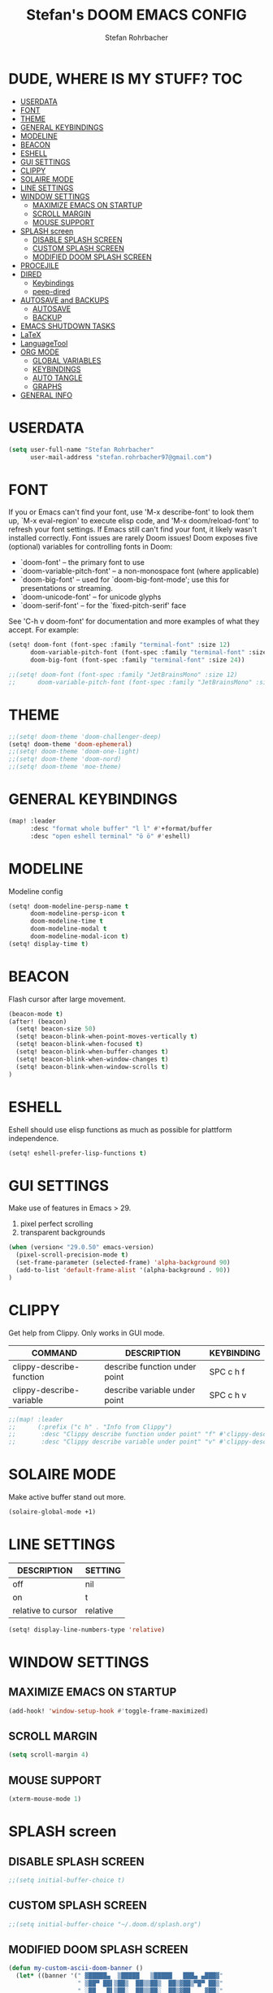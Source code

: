 #+title: Stefan's DOOM EMACS CONFIG
#+author: Stefan Rohrbacher
#+startup: showeverything
#+property: header-args :tangle config.el
#+auto_tangle: t

* DUDE, WHERE IS MY STUFF? :TOC:
- [[#userdata][USERDATA]]
- [[#font][FONT]]
- [[#theme][THEME]]
- [[#general-keybindings][GENERAL KEYBINDINGS]]
- [[#modeline][MODELINE]]
- [[#beacon][BEACON]]
- [[#eshell][ESHELL]]
- [[#gui-settings][GUI SETTINGS]]
- [[#clippy][CLIPPY]]
- [[#solaire-mode][SOLAIRE MODE]]
- [[#line-settings][LINE SETTINGS]]
- [[#window-settings][WINDOW SETTINGS]]
  - [[#maximize-emacs-on-startup][MAXIMIZE EMACS ON STARTUP]]
  - [[#scroll-margin][SCROLL MARGIN]]
  - [[#mouse-support][MOUSE SUPPORT]]
- [[#splash-screen][SPLASH screen]]
  - [[#disable-splash-screen][DISABLE SPLASH SCREEN]]
  - [[#custom-splash-screen][CUSTOM SPLASH SCREEN]]
  - [[#modified-doom-splash-screen][MODIFIED DOOM SPLASH SCREEN]]
- [[#procejile][PROCEJILE]]
- [[#dired][DIRED]]
  - [[#keybindings][Keybindings]]
  - [[#peep-dired][peep-dired]]
- [[#autosave-and-backups][AUTOSAVE and BACKUPS]]
  - [[#autosave][AUTOSAVE]]
  - [[#backup][BACKUP]]
- [[#emacs-shutdown-tasks][EMACS SHUTDOWN TASKS]]
- [[#latex][LaTeX]]
- [[#languagetool][LanguageTool]]
- [[#org-mode][ORG MODE]]
  - [[#global-variables][GLOBAL VARIABLES]]
  - [[#keybindings-1][KEYBINDINGS]]
  - [[#auto-tangle][AUTO TANGLE]]
  - [[#graphs][GRAPHS]]
- [[#general-info][GENERAL INFO]]

* USERDATA
#+begin_src emacs-lisp
(setq user-full-name "Stefan Rohrbacher"
      user-mail-address "stefan.rohrbacher97@gmail.com")
#+end_src

* FONT
If you or Emacs can't find your font, use 'M-x describe-font' to look them
up, `M-x eval-region' to execute elisp code, and 'M-x doom/reload-font' to
refresh your font settings. If Emacs still can't find your font, it likely
wasn't installed correctly. Font issues are rarely Doom issues!
Doom exposes five (optional) variables for controlling fonts in Doom:
 - `doom-font' -- the primary font to use
 - `doom-variable-pitch-font' -- a non-monospace font (where applicable)
 - `doom-big-font' -- used for `doom-big-font-mode'; use this for
   presentations or streaming.
 - `doom-unicode-font' -- for unicode glyphs
 - `doom-serif-font' -- for the `fixed-pitch-serif' face

See 'C-h v doom-font' for documentation and more examples of what they
accept. For example:

#+begin_src emacs-lisp
(setq! doom-font (font-spec :family "terminal-font" :size 12)
      doom-variable-pitch-font (font-spec :family "terminal-font" :size 13)
      doom-big-font (font-spec :family "terminal-font" :size 24))

;;(setq! doom-font (font-spec :family "JetBrainsMono" :size 12)
;;      doom-variable-pitch-font (font-spec :family "JetBrainsMono" :size 13))
#+end_src

* THEME
#+begin_src emacs-lisp
;;(setq! doom-theme 'doom-challenger-deep)
(setq! doom-theme 'doom-ephemeral)
;;(setq! doom-theme 'doom-one-light)
;;(setq! doom-theme 'doom-nord)
;;(setq! doom-theme 'moe-theme)
#+end_src

* GENERAL KEYBINDINGS
#+begin_src emacs-lisp
(map! :leader
      :desc "format whole buffer" "l l" #'+format/buffer
      :desc "open eshell terminal" "ö ö" #'eshell)
#+end_src

* MODELINE
Modeline config
#+begin_src emacs-lisp
(setq! doom-modeline-persp-name t
      doom-modeline-persp-icon t
      doom-modeline-time t
      doom-modeline-modal t
      doom-modeline-modal-icon t)
(setq! display-time t)
#+end_src

* BEACON
Flash cursor after large movement.
#+begin_src emacs-lisp
(beacon-mode t)
(after! (beacon)
  (setq! beacon-size 50)
  (setq! beacon-blink-when-point-moves-vertically t)
  (setq! beacon-blink-when-focused t)
  (setq! beacon-blink-when-buffer-changes t)
  (setq! beacon-blink-when-window-changes t)
  (setq! beacon-blink-when-window-scrolls t)
)
#+end_src

* ESHELL
Eshell should use elisp functions as much as possible for plattform independence.
#+begin_src emacs-lisp
(setq! eshell-prefer-lisp-functions t)
#+end_src

* GUI SETTINGS
Make use of features in Emacs > 29.
1. pixel perfect scrolling
2. transparent backgrounds
#+begin_src emacs-lisp
(when (version< "29.0.50" emacs-version)
  (pixel-scroll-precision-mode t)
  (set-frame-parameter (selected-frame) 'alpha-background 90)
  (add-to-list 'default-frame-alist '(alpha-background . 90))
)
#+end_src

* CLIPPY
Get help from Clippy. Only works in GUI mode.
| COMMAND                  | DESCRIPTION                   | KEYBINDING |
|--------------------------+-------------------------------+------------|
| clippy-describe-function | describe function under point | SPC c h f  |
| clippy-describe-variable | describe variable under point | SPC c h v  |

#+begin_src emacs-lisp
;;(map! :leader
;;      (:prefix ("c h" . "Info from Clippy")
;;       :desc "Clippy describe function under point" "f" #'clippy-describe-function
;;       :desc "Clippy describe variable under point" "v" #'clippy-describe-variable))
#+end_src

* SOLAIRE MODE
Make active buffer stand out more.
#+begin_src emacs-lisp
(solaire-global-mode +1)
#+end_src

* LINE SETTINGS
| DESCRIPTION        | SETTING  |
|--------------------+----------|
| off                | nil      |
| on                 | t        |
| relative to cursor | relative |
#+begin_src emacs-lisp
(setq! display-line-numbers-type 'relative)
#+end_src

* WINDOW SETTINGS
** MAXIMIZE EMACS ON STARTUP
#+begin_src emacs-lisp
(add-hook! 'window-setup-hook #'toggle-frame-maximized)
#+end_src

** SCROLL MARGIN
#+begin_src emacs-lisp
(setq scroll-margin 4)
#+end_src

** MOUSE SUPPORT
#+begin_src emacs-lisp
(xterm-mouse-mode 1)
#+end_src

* SPLASH screen
** DISABLE SPLASH SCREEN
#+begin_src emacs-lisp
;;(setq initial-buffer-choice t)
#+end_src

** CUSTOM SPLASH SCREEN
#+begin_src emacs-lisp
;;(setq initial-buffer-choice "~/.doom.d/splash.org")
#+end_src

** MODIFIED DOOM SPLASH SCREEN
#+begin_src emacs-lisp
(defun my-custom-ascii-doom-banner ()
  (let* ((banner '(" ▓█████▄  ▒█████   ▒█████   ███▄ ▄███▓"
                   " ▒██▀ ██▌▒██▒  ██▒▒██▒  ██▒▓██▒▀█▀ ██▒"
                   " ░██   █▌▒██░  ██▒▒██░  ██▒▓██    ▓██░"
                   "▒░▓█▄   ▌▒██   ██░▒██   ██░▒██    ▒██ "
                   "░░▒████▓ ░ ████▓▒░░ ████▓▒░▒██▒   ░██▒"
                   "░ ▒▒▓  ▒ ░ ▒░▒░▒░ ░ ▒░▒░▒░ ░ ▒░   ░  ░"
                   "  ░ ▒  ▒   ░ ▒ ▒░   ░ ▒ ▒░ ░  ░      ░"
                   "  ░ ░  ░ ░ ░ ░ ▒  ░ ░ ░ ▒  ░      ░   "
                   "    ░        ░ ░      ░ ░         ░   "
                   "                                      "
                   "        ▒██▀░█▄▒▄█▒▄▀▄░▄▀▀░▄▀▀        "
                   "        ░█▄▄░█▒▀▒█░█▀█░▀▄▄▒▄██        "
                   "                                      "
                   "                                      "
                   "                                      "))
         (longest-line (apply #'max (mapcar #'length banner))))
    (put-text-property
     (point)
     (dolist (line banner (point))
       (insert (+doom-dashboard--center
                +doom-dashboard--width
                (concat line (make-string (max 0 (- longest-line (length line))) 32)))
               "\n"))
     'face 'doom-dashboard-banner)))

;;(setq +doom-dashboard-ascii-banner-fn 'my-custom-ascii-doom-banner)
#+end_src

* PROCEJILE
#+begin_src emacs-lisp
(setq! projectile-project-search-path '("~/playground/" "~/Documents/"))
#+end_src

* DIRED
** Keybindings
#+begin_src emacs-lisp
(map! :leader
      :prefix ("d" . "dired")
      :desc "open dired" "d" #'dired
      :desc "open current directory" "c" #'dired-jump
      :desc "toggle peep-dired" "p" #'peep-dired
      :desc "peep next file" "j"  #'peep-dired-next-file
      :desc "peep previous file" "k" #'peep-dired-prev-file
)
#+end_src

** peep-dired
#+begin_src emacs-lisp
(setq! peep-dired-cleanup-on-disable t)
(setq! peep-dired-cleanup-eagerly t)
(setq! peep-dired-enable-on-directories t)
(setq! peep-dired-ignored-extensions '("mkv" "iso" "mp4" "docx" "pdf"))
#+end_src

* AUTOSAVE and BACKUPS
** AUTOSAVE
#+begin_src emacs-lisp
(setq! auto-save-default t)
#+end_src

** BACKUP
#+begin_src emacs-lisp
(setq! make-backup-files nil)
#+end_src

* EMACS SHUTDOWN TASKS
#+begin_src emacs-lisp
(setq confirm-kill-emacs nil)
#+end_src

* LaTeX
#+begin_src emacs-lisp
(add-hook! TeX-mode
  (setq TeX-engine 'luatex)
  (setq TeX-parse-self t) ; Enable parse on load.
  (setq TeX-auto-save t) ; Enable parse on save
  (setq LaTeX-biblatex-use-Biber t)
)
#+end_src

* LanguageTool
#+begin_src emacs-lisp
(setq! langtool-language-tool-jar "/home/stefan/LanguageTool-6.2-stable/languagetool-commandline.jar")
#+end_src

* ORG MODE
** GLOBAL VARIABLES
#+begin_src emacs-lisp
(setq! org-directory "~/playground/org/")
#+end_src

** KEYBINDINGS
#+begin_src emacs-lisp
(map! :after org
      :leader
      :desc "export to PDF" "e p" #'org-latex-export-to-pdf
      :desc "export to LaTeX" "e l" #'org-latex-export-to-latex)
#+end_src

** AUTO TANGLE
Automatically export source code blocks.
#+begin_src emacs-lisp
(use-package! org-auto-tangle
  :defer t
  :hook (org-mode . org-auto-tangle-mode)
  :config
  (setq! org-auto-tangle-default t)
)
#+end_src

** GRAPHS
#+begin_src emacs-lisp
;; org mode hooks
(after! (org ob-ditaa ob-plantuml toc-org)
  ;; where to find ditaa
  (setq! org-ditaa-jar-path "/usr/share/ditaa/ditaa.jar")
  ;; where to find pantuml
  (setq! org-plantuml-jar-path "/usr/share/plantuml/plantuml.jar")
  ;; enable word count only in org-mode
  (setq! doom-modeline-enable-word-count t)
   ;; babel languages
  (org-babel-do-load-languages
   'org-babel-load-languages
   '(
     (ledger . t)
     (emacs-lisp . t)
     (shell . t)
     (ditaa . t)
     (python . t)
     (latex . t)
     (org . t)
     (gnuplot . t)
     (plantuml . t)
     (r . t)
     )
   )
)
#+end_src

* GENERAL INFO
Whenever you reconfigure a package, make sure to wrap your config in an
`after!' block, otherwise Doom's defaults may override your settings. E.g.
  (after! PACKAGE
    (setq x y))
The exceptions to this rule:
   - Setting file/directory variables (like `org-directory')
   - Setting variables which explicitly tell you to set them before their
     package is loaded (see 'C-h v VARIABLE' to look up their documentation).
   - Setting doom variables (which start with 'doom-' or '+').

 Here are some additional functions/macros that will help you configure Doom.

 - `load!' for loading external *.el files relative to this one
 - `use-package!' for configuring packages
 - `after!' for running code after a package has loaded
 - `add-load-path!' for adding directories to the `load-path', relative to
   this file. Emacs searches the `load-path' when you load packages with
   `require' or `use-package'.
 - `map!' for binding new keys

 To get information about any of these functions/macros, move the cursor over
 the highlighted symbol at press 'K' (non-evil users must press 'C-c c k').
 This will open documentation for it, including demos of how they are used.
 Alternatively, use `C-h o' to look up a symbol (functions, variables, faces,
 etc).

 You can also try 'gd' (or 'C-c c d') to jump to their definition and see how
 they are implemented.
